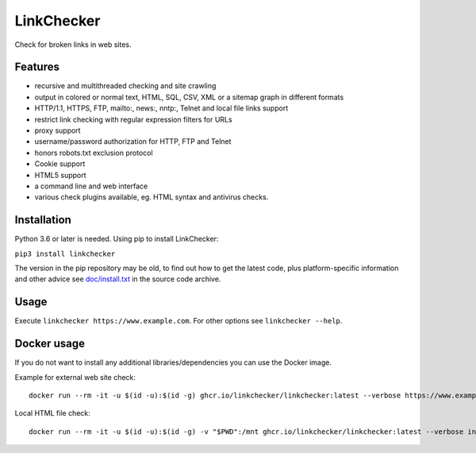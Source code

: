 LinkChecker
============

|Build Status|_ |License|_

.. |Build Status| image:: https://github.com/linkchecker/linkchecker/actions/workflows/build.yml/badge.svg?branch=master
.. _Build Status: https://github.com/linkchecker/linkchecker/actions/workflows/build.yml
.. |License| image:: https://img.shields.io/badge/license-GPL2-d49a6a.svg
.. _License: https://opensource.org/licenses/GPL-2.0

Check for broken links in web sites.

Features
---------

- recursive and multithreaded checking and site crawling
- output in colored or normal text, HTML, SQL, CSV, XML or a sitemap graph in different formats
- HTTP/1.1, HTTPS, FTP, mailto:, news:, nntp:, Telnet and local file links support
- restrict link checking with regular expression filters for URLs
- proxy support
- username/password authorization for HTTP, FTP and Telnet
- honors robots.txt exclusion protocol
- Cookie support
- HTML5 support
- a command line and web interface
- various check plugins available, eg. HTML syntax and antivirus checks.

Installation
-------------

Python 3.6 or later is needed. Using pip to install LinkChecker:

``pip3 install linkchecker``

The version in the pip repository may be old, to find out how to get the latest
code, plus platform-specific information and other advice see `doc/install.txt`_
in the source code archive.

.. _doc/install.txt: doc/install.txt


Usage
------
Execute ``linkchecker https://www.example.com``.
For other options see ``linkchecker --help``.

Docker usage
-------------

If you do not want to install any additional libraries/dependencies you can use the Docker image.

Example for external web site check::

  docker run --rm -it -u $(id -u):$(id -g) ghcr.io/linkchecker/linkchecker:latest --verbose https://www.example.com

Local HTML file check::

  docker run --rm -it -u $(id -u):$(id -g) -v "$PWD":/mnt ghcr.io/linkchecker/linkchecker:latest --verbose index.html
